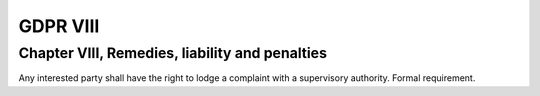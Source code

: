.. Copyright (C) 2018 Wazuh, Inc.

.. _gdpr_VIII:

GDPR VIII
=========

Chapter VIII, Remedies, liability and penalties
-----------------------------------------------

Any interested party shall have the right to lodge a complaint with a supervisory authority. Formal requirement. 